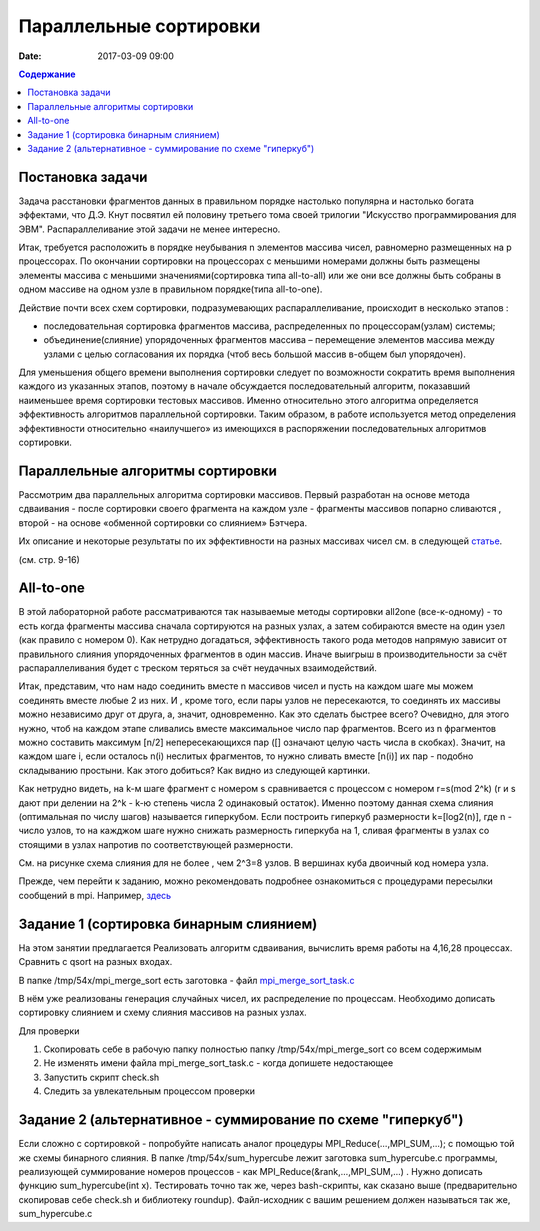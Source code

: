 Параллельные сортировки 
#######################

:date: 2017-03-09 09:00


.. default-role:: code
.. contents:: Содержание


Постановка задачи
=================

Задача расстановки фрагментов данных в правильном порядке настолько популярна и настолько богата эффектами, что Д.Э. Кнут посвятил ей половину третьего тома своей трилогии "Искусство программирования для ЭВМ". Распараллеливание этой задачи не менее интересно. 

Итак, требуется расположить в порядке неубывания n элементов массива чисел, равномерно
размещенных на p процессорах. По окончании сортировки на процессорах с меньшими
номерами должны быть размещены элементы массива с меньшими значениями(сортировка типа all-to-all) или же они все должны быть собраны в одном массиве на одном узле в правильном порядке(типа all-to-one).
 
Действие почти всех схем сортировки, подразумевающих распараллеливание, происходит в несколько этапов : 

* последовательная сортировка фрагментов массива, распределенных по процессорам(узлам) системы;
* объединение(слияние) упорядоченных фрагментов массива – перемещение элементов массива между узлами с целью согласования их порядка (чтоб весь большой массив в-общем был упорядочен).

Для уменьшения общего времени выполнения сортировки следует по
возможности сократить время выполнения каждого из указанных этапов, поэтому в
начале обсуждается последовательный алгоритм, показавший наименьшее время
сортировки тестовых массивов. Именно относительно этого алгоритма определяется
эффективность алгоритмов параллельной сортировки. Таким образом, в работе
используется метод определения эффективности относительно «наилучшего» из
имеющихся в распоряжении последовательных алгоритмов сортировки.


Параллельные алгоритмы сортировки
=================================



	

Рассмотрим два параллельных алгоритма сортировки массивов. Первый
разработан на основе метода сдваивания - после сортировки своего фрагмента на каждом узле - фрагменты массивов попарно сливаются , второй - на основе «обменной сортировки со
слиянием» Бэтчера.


Их описание и некоторые результаты по их эффективности на разных массивах чисел см. в следующей статье__.

.. __: {filename}/extra/ParallelSort.pdf

(см. стр. 9-16)


All-to-one
===========

В этой лабораторной работе рассматриваются так называемые методы сортировки all2one (все-к-одному) - то есть когда фрагменты массива сначала сортируются на разных узлах, а затем собираются вместе на один узел (как правило с номером 0). Как нетрудно догадаться, эффективность такого рода методов напрямую зависит от правильного слияния упорядоченных фрагментов в один массив. Иначе выигрыш в производительности за счёт распараллеливания будет с треском теряться за счёт неудачных взаимодействий. 

Итак, представим, что нам надо соединить вместе n массивов чисел и пусть на каждом шаге мы можем соединять вместе любые 2 из них. И , кроме того, если пары узлов не пересекаются, то соединять их массивы можно независимо друг от друга, а, значит, одновременно. 
Как это сделать быстрее всего? 
Очевидно, для этого нужно, чтоб на каждом этапе сливались вместе максимальное число пар фрагментов. 
Всего из n фрагментов можно составить максимум [n/2] непересекающихся пар ([] означают целую часть числа в скобках). Значит, на каждом шаге i, если осталось n(i) неслитых фрагментов, то  нужно сливать вместе [n(i)] их пар - подобно складыванию простыни. Как этого добиться? 
Как видно из следующей картинки.

.. image:: {filename}/images/lab19/dhscheme.png
   :width: 800 px
   :align: center


Как нетрудно видеть, на k-м шаге фрагмент с номером s сравнивается с процессом с номером r=s(mod 2^k) (r и s дают при делении на 2^k - k-ю степень числа 2 одинаковый остаток). Именно поэтому данная схема слияния (оптимальная по числу шагов) называется гиперкубом. Если построить гиперкуб размерности k=[log2(n)], где n - число узлов, то на кажджом шаге нужно снижать размерность гиперкуба на 1, сливая фрагменты в узлах со стоящими в узлах напротив по соответствующей размерности. 
   
.. image:: {filename}/images/lab19/cube.png
   :width: 400 px
   :align: center

См. на рисунке схема слияния для не более , чем 2^3=8 узлов. В вершинах куба двоичный код номера узла. 

Прежде, чем перейти к заданию, можно рекомендовать подробнее ознакомиться с процедурами пересылки сообщений в mpi. Например, здесь__

.. __: {filename}/extra/P2P.pdf

Задание 1 (сортировка бинарным слиянием)
========================================

На этом занятии предлагается Реализовать алгоритм сдваивания, вычислить время работы на 4,16,28 процессах. Сравнить с qsort на разных входах.

В папке /tmp/54x/mpi_merge_sort есть заготовка - файл mpi_merge_sort_task.c__

.. __: {filename}/extra/mpi_merge_sort_task.c
	 
В нём уже реализованы генерация случайных чисел, их распределение по процессам. Необходимо дописать сортировку слиянием и схему слияния массивов на разных узлах. 

Для проверки
 
#. Cкопировать себе в рабочую папку полностью папку /tmp/54x/mpi_merge_sort со всем содержимым
#. Не изменять имени файла mpi_merge_sort_task.c - когда допишете недостающее 
#. Запустить скрипт check.sh
#. Следить за увлекательным процессом проверки 

Задание 2 (альтернативное - суммирование по схеме "гиперкуб")
==============================================================

Если сложно с сортировкой - попробуйте написать аналог процедуры MPI_Reduce(...,MPI_SUM,...); с помощью той же схемы бинарного слияния. В папке /tmp/54x/sum_hypercube лежит заготовка sum_hypercube.c программы, реализующей  суммирование номеров процессов - как MPI_Reduce(&rank,...,MPI_SUM,...) . Нужно дописать функцию sum_hypercube(int x). Тестировать точно так же, через bash-скрипты, как сказано выше (предварительно скопировав себе check.sh и библиотеку roundup). 
Файл-исходник с вашим решением должен называться так же, sum_hypercube.c





